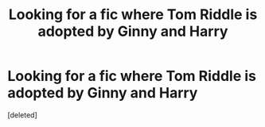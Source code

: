 #+TITLE: Looking for a fic where Tom Riddle is adopted by Ginny and Harry

* Looking for a fic where Tom Riddle is adopted by Ginny and Harry
:PROPERTIES:
:Score: 0
:DateUnix: 1587512105.0
:DateShort: 2020-Apr-22
:FlairText: What's That Fic?
:END:
[deleted]

